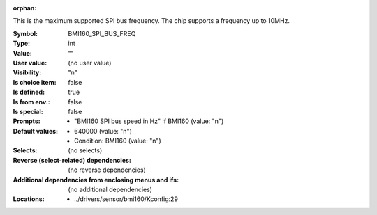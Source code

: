 :orphan:

.. title:: BMI160_SPI_BUS_FREQ

.. option:: CONFIG_BMI160_SPI_BUS_FREQ:
.. _CONFIG_BMI160_SPI_BUS_FREQ:

This is the maximum supported SPI bus frequency. The chip supports a
frequency up to 10MHz.



:Symbol:           BMI160_SPI_BUS_FREQ
:Type:             int
:Value:            ""
:User value:       (no user value)
:Visibility:       "n"
:Is choice item:   false
:Is defined:       true
:Is from env.:     false
:Is special:       false
:Prompts:

 *  "BMI160 SPI bus speed in Hz" if BMI160 (value: "n")
:Default values:

 *  640000 (value: "n")
 *   Condition: BMI160 (value: "n")
:Selects:
 (no selects)
:Reverse (select-related) dependencies:
 (no reverse dependencies)
:Additional dependencies from enclosing menus and ifs:
 (no additional dependencies)
:Locations:
 * ../drivers/sensor/bmi160/Kconfig:29
